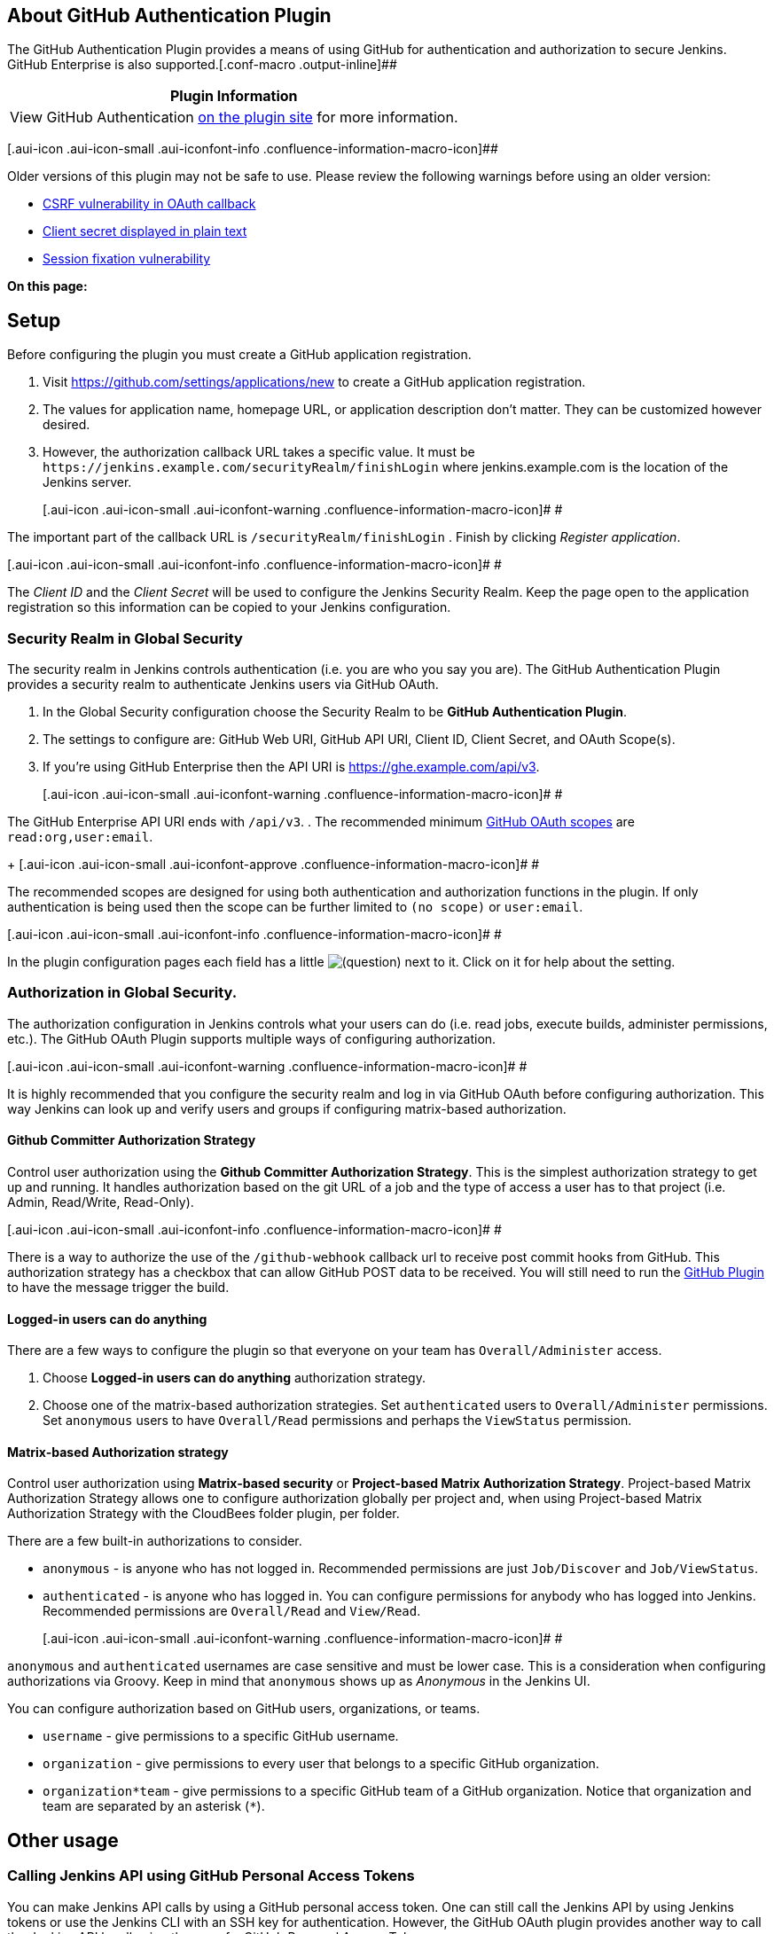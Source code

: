 [[GitHubOAuthPlugin-AboutGitHubAuthenticationPlugin]]
== About GitHub Authentication Plugin

The GitHub Authentication Plugin provides a means of using GitHub for
authentication and authorization to secure Jenkins. GitHub Enterprise is
also supported.[.conf-macro .output-inline]##

[cols="",options="header",]
|===
|Plugin Information
|View GitHub Authentication https://plugins.jenkins.io/github-oauth[on
the plugin site] for more information.
|===

[.aui-icon .aui-icon-small .aui-iconfont-info .confluence-information-macro-icon]##

Older versions of this plugin may not be safe to use. Please review the
following warnings before using an older version:

* https://jenkins.io/security/advisory/2019-04-30/#SECURITY-443[CSRF
vulnerability in OAuth callback]
* https://jenkins.io/security/advisory/2019-01-28/#SECURITY-602[Client
secret displayed in plain text]
* https://jenkins.io/security/advisory/2019-01-28/#SECURITY-797[Session
fixation vulnerability]

*On this page:*

[[GitHubOAuthPlugin-Setup]]
== Setup

Before configuring the plugin you must create a GitHub application
registration.

. Visit https://github.com/settings/applications/new to create a GitHub
application registration.
. The values for application name, homepage URL, or application
description don't matter. They can be customized however desired.
. However, the authorization callback URL takes a specific value. It
must be `+https://jenkins.example.com/securityRealm/finishLogin+` where
jenkins.example.com is the location of the Jenkins server.
+
[.aui-icon .aui-icon-small .aui-iconfont-warning .confluence-information-macro-icon]#
#

The important part of the callback URL is `+/securityRealm/finishLogin+`
. Finish by clicking _Register application_.

[.aui-icon .aui-icon-small .aui-iconfont-info .confluence-information-macro-icon]#
#

The _Client ID_ and the _Client Secret_ will be used to configure the
Jenkins Security Realm. Keep the page open to the application
registration so this information can be copied to your Jenkins
configuration.

[[GitHubOAuthPlugin-SecurityRealminGlobalSecurity]]
=== Security Realm in Global Security

The security realm in Jenkins controls authentication (i.e. you are who
you say you are). The GitHub Authentication Plugin provides a security
realm to authenticate Jenkins users via GitHub OAuth.

. In the Global Security configuration choose the Security Realm to be
*GitHub Authentication Plugin*.
. The settings to configure are: GitHub Web URI, GitHub API URI, Client
ID, Client Secret, and OAuth Scope(s).
. If you're using GitHub Enterprise then the API URI is
https://ghe.example.com/api/v3.
+
[.aui-icon .aui-icon-small .aui-iconfont-warning .confluence-information-macro-icon]#
#

The GitHub Enterprise API URI ends with `+/api/v3+`.
. The recommended minimum
https://developer.github.com/v3/oauth/#scopes[GitHub OAuth scopes] are
`+read:org,user:email+`.
+
[.aui-icon .aui-icon-small .aui-iconfont-approve .confluence-information-macro-icon]#
#

The recommended scopes are designed for using both authentication and
authorization functions in the plugin. If only authentication is being
used then the scope can be further limited to `+(no scope)+` or
`+user:email+`.

[.aui-icon .aui-icon-small .aui-iconfont-info .confluence-information-macro-icon]#
#

In the plugin configuration pages each field has a little
image:docs/images/help_16.svg[(question)]
next to it. Click on it for help about the setting.

[[GitHubOAuthPlugin-AuthorizationinGlobalSecurity.]]
=== Authorization in Global Security.

The authorization configuration in Jenkins controls what your users can
do (i.e. read jobs, execute builds, administer permissions, etc.). The
GitHub OAuth Plugin supports multiple ways of configuring authorization.

[.aui-icon .aui-icon-small .aui-iconfont-warning .confluence-information-macro-icon]#
#

It is highly recommended that you configure the security realm and log
in via GitHub OAuth before configuring authorization. This way Jenkins
can look up and verify users and groups if configuring matrix-based
authorization.

[[GitHubOAuthPlugin-GithubCommitterAuthorizationStrategy]]
==== Github Committer Authorization Strategy

Control user authorization using the *Github Committer Authorization
Strategy*. This is the simplest authorization strategy to get up and
running. It handles authorization based on the git URL of a job and the
type of access a user has to that project (i.e. Admin, Read/Write,
Read-Only).

[.aui-icon .aui-icon-small .aui-iconfont-info .confluence-information-macro-icon]#
#

There is a way to authorize the use of the `+/github-webhook+` callback
url to receive post commit hooks from GitHub. This authorization
strategy has a checkbox that can allow GitHub POST data to be received.
You will still need to run the
https://wiki.jenkins-ci.org/display/JENKINS/GitHub+Plugin[GitHub Plugin]
to have the message trigger the build.

[[GitHubOAuthPlugin-Logged-inuserscandoanything]]
==== Logged-in users can do anything

There are a few ways to configure the plugin so that everyone on your
team has `+Overall/Administer+` access.

. Choose *Logged-in users can do anything* authorization strategy.
. Choose one of the matrix-based authorization strategies. Set
`+authenticated+` users to `+Overall/Administer+` permissions. Set
`+anonymous+` users to have `+Overall/Read+` permissions and perhaps the
`+ViewStatus+` permission.

[[GitHubOAuthPlugin-Matrix-basedAuthorizationstrategy]]
==== Matrix-based Authorization strategy

Control user authorization using *Matrix-based security* or
*Project-based Matrix Authorization Strategy*. Project-based Matrix
Authorization Strategy allows one to configure authorization globally
per project and, when using Project-based Matrix Authorization Strategy
with the CloudBees folder plugin, per folder.

There are a few built-in authorizations to consider.

* `+anonymous+` - is anyone who has not logged in. Recommended
permissions are just `+Job/Discover+` and `+Job/ViewStatus+`.
* `+authenticated+` - is anyone who has logged in. You can configure
permissions for anybody who has logged into Jenkins. Recommended
permissions are `+Overall/Read+` and `+View/Read+`.
+
[.aui-icon .aui-icon-small .aui-iconfont-warning .confluence-information-macro-icon]#
#

`+anonymous+` and `+authenticated+` usernames are case sensitive and
must be lower case. This is a consideration when configuring
authorizations via Groovy. Keep in mind that `+anonymous+` shows up as
_Anonymous_ in the Jenkins UI.

You can configure authorization based on GitHub users, organizations, or
teams.

* `+username+` - give permissions to a specific GitHub username.
* `+organization+` - give permissions to every user that belongs to a
specific GitHub organization.
* `+organization*team+` - give permissions to a specific GitHub team of
a GitHub organization. Notice that organization and team are separated
by an asterisk (`+*+`).

[[GitHubOAuthPlugin-Otherusage]]
== Other usage

[[GitHubOAuthPlugin-CallingJenkinsAPIusingGitHubPersonalAccessTokens]]
=== Calling Jenkins API using GitHub Personal Access Tokens

You can make Jenkins API calls by using a GitHub personal access token.
One can still call the Jenkins API by using Jenkins tokens or use the
Jenkins CLI with an SSH key for authentication. However, the GitHub
OAuth plugin provides another way to call the Jenkins API by allowing
the use of a GitHub Personal Access Token.

. Generate a https://github.com/settings/tokens[GitHub _Personal Access
Token_] and give it only `+read:org+` scope.
. Use a username and GitHub personal access token to authenticate with
the Jenkins API.

Here's an example using curl to start a build using parameters (username
`+samrocketman+` and password using the personal access token).

[source,syntaxhighlighter-pre]
----
curl -X POST https://jenkins.example.com/job/_jervis_generator/build --user "samrocketman:myGitHubPersonalAccessToken" --data-urlencode json='{"parameter": [{"name":"project", "value":"samrocketman/jervis"}]}'
----

[[GitHubOAuthPlugin-Automaticallyconfiguresecurityrealmviascriptconsole]]
=== Automatically configure security realm via script console

Configuration management could be used to configure the security realm
via the
https://wiki.jenkins-ci.org/display/JENKINS/Jenkins+Script+Console[Jenkins
Script Console]. Here's a sample configuring plugin version 0.22.

[source,syntaxhighlighter-pre]
----
import hudson.security.SecurityRealm
import org.jenkinsci.plugins.GithubSecurityRealm
String githubWebUri = 'https://github.com'
String githubApiUri = 'https://api.github.com'
String clientID = 'someid'
String clientSecret = 'somesecret'
String oauthScopes = 'read:org'
SecurityRealm github_realm = new GithubSecurityRealm(githubWebUri, githubApiUri, clientID, clientSecret, oauthScopes)
//check for equality, no need to modify the runtime if no settings changed
if(!github_realm.equals(Jenkins.instance.getSecurityRealm())) {
    Jenkins.instance.setSecurityRealm(github_realm)
    Jenkins.instance.save()
}
----

[[GitHubOAuthPlugin-Automaticallyconfigureauthorizationstrategyviascriptconsole]]
=== Automatically configure authorization strategy via script console

Configuration management could be used to configure the authorization
strategy via the
https://wiki.jenkins-ci.org/display/JENKINS/Jenkins+Script+Console[Jenkins
Script Console]. Here's a sample configuring plugin version 0.22.

[source,syntaxhighlighter-pre]
----
import org.jenkinsci.plugins.GithubAuthorizationStrategy
import hudson.security.AuthorizationStrategy

//permissions are ordered similar to web UI
//Admin User Names
String adminUserNames = 'samrocketman'
//Participant in Organization
String organizationNames = ''
//Use Github repository permissions
boolean useRepositoryPermissions = true
//Grant READ permissions to all Authenticated Users
boolean authenticatedUserReadPermission = false
//Grant CREATE Job permissions to all Authenticated Users
boolean authenticatedUserCreateJobPermission = false
//Grant READ permissions for /github-webhook
boolean allowGithubWebHookPermission = false
//Grant READ permissions for /cc.xml
boolean allowCcTrayPermission = false
//Grant READ permissions for Anonymous Users
boolean allowAnonymousReadPermission = false
//Grant ViewStatus permissions for Anonymous Users
boolean allowAnonymousJobStatusPermission = false

AuthorizationStrategy github_authorization = new GithubAuthorizationStrategy(adminUserNames,
    authenticatedUserReadPermission,
    useRepositoryPermissions,
    authenticatedUserCreateJobPermission,
    organizationNames,
    allowGithubWebHookPermission,
    allowCcTrayPermission,
    allowAnonymousReadPermission,
    allowAnonymousJobStatusPermission)

//check for equality, no need to modify the runtime if no settings changed
if(!github_authorization.equals(Jenkins.instance.getAuthorizationStrategy())) {
    Jenkins.instance.setAuthorizationStrategy(github_authorization)
    Jenkins.instance.save()
}
----

[[GitHubOAuthPlugin-OpenTickets(bugsandfeaturerequests)]]
== Open Tickets (bugs and feature requests)

[[refresh-module--2064772013]]
[[refresh--2064772013]][[jira-issues--2064772013]]
Key

Summary

T

Created

Updated

Due

Assignee

Reporter

P

Status

Resolution

[.refresh-action-group]# #

[[refresh-issues-loading--2064772013]]
[.aui-icon .aui-icon-wait]#Loading...#

[#refresh-issues-button--2064772013]##
[#refresh-issues-link--2064772013]#Refresh#
[#error-message--2064772013 .error-message .hidden]# #

[[GitHubOAuthPlugin-Releasenotes]]
== Release notes

https://github.com/jenkinsci/github-oauth-plugin/blob/master/CHANGELOG.md[See
CHANGELOG].

